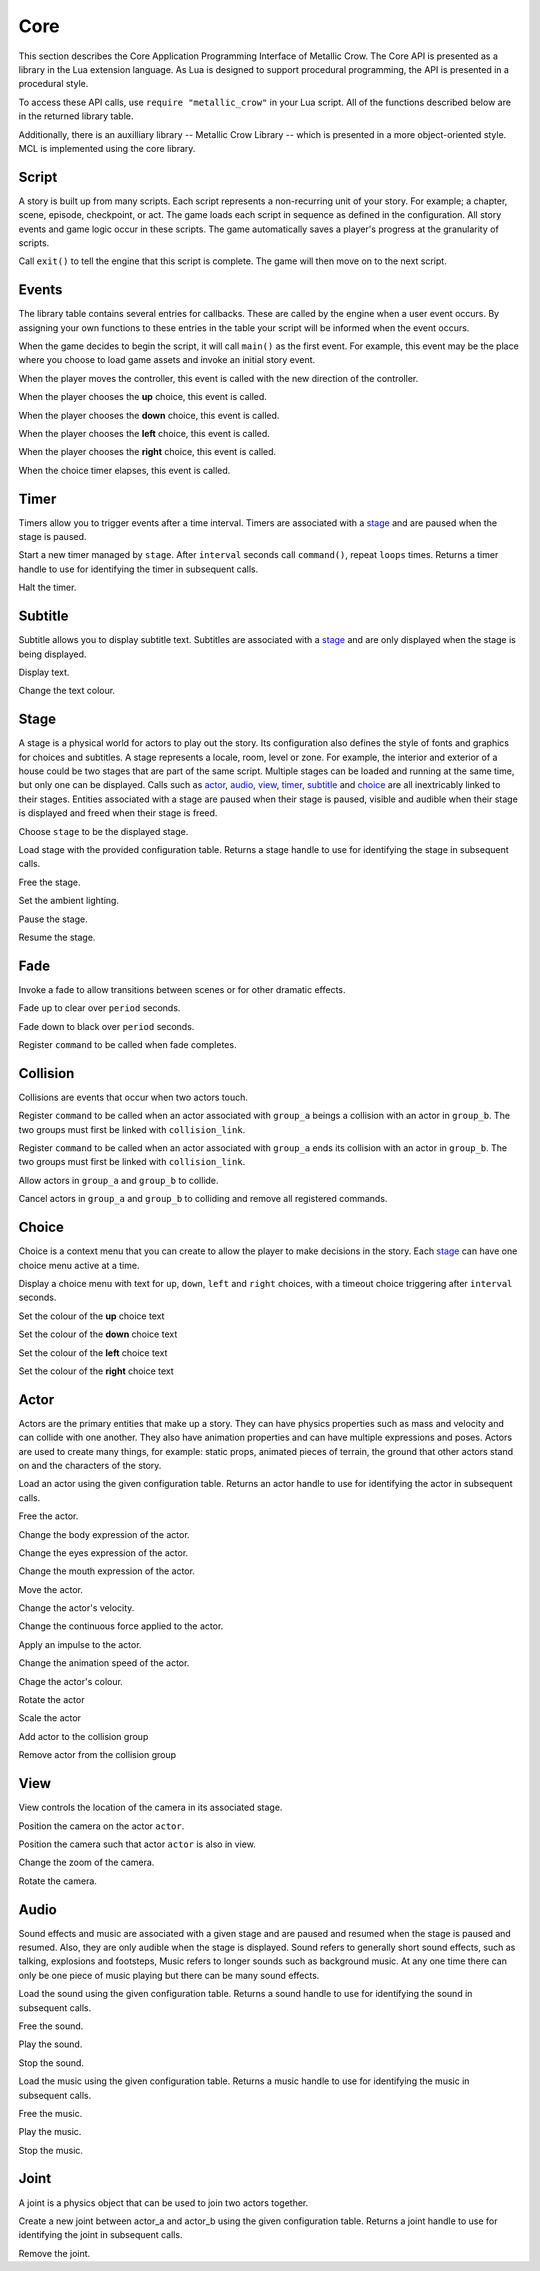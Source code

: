 .. _core:

.. highlight:: lua

****
Core
****

This section describes the Core Application Programming Interface of Metallic Crow.  The Core API is presented as a library in the Lua extension language.  As Lua is designed to support procedural programming, the API is presented in a procedural style.

To access these API calls, use ``require "metallic_crow"`` in your Lua script.  All of the functions described below are in the returned library table.

Additionally, there is an auxilliary library -- Metallic Crow Library -- which is presented in a more object-oriented style. MCL is implemented using the core library.


Script
======

A story is built up from many scripts.  Each script represents a non-recurring unit of your story. For example; a chapter, scene, episode, checkpoint, or act.  The game loads each script in sequence as defined in the configuration.  All story events and game logic occur in these scripts.  The game automatically saves a player's progress at the granularity of scripts.

.. function:: exit()

Call ``exit()`` to tell the engine that this script is complete.  The game will then move on to the next script.

Events
======

The library table contains several entries for callbacks.  These are called by the engine when a user event occurs.  By assigning your own functions to these entries in the table your script will be informed when the event occurs.

.. function:: main()

When the game decides to begin the script, it will call ``main()`` as the first event.  For example, this event may be the place where you choose to load game assets and invoke an initial story event.

.. function:: control(x, y)

When the player moves the controller, this event is called with the new direction of the controller.

.. function:: choice_up()

When the player chooses the **up** choice, this event is called.

.. function:: choice_down()

When the player chooses the **down** choice, this event is called.

.. function:: choice_left()

When the player chooses the **left** choice, this event is called.

.. function:: choice_right()

When the player chooses the **right** choice, this event is called.

.. function:: choice_timer()

When the choice timer elapses, this event is called.


Timer
=====

Timers allow you to trigger events after a time interval.  Timers are associated with a `stage`_ and are paused when the stage is paused.

.. function:: timer_load(stage, name, command, interval, loops)

Start a new timer managed by ``stage``.  After ``interval`` seconds call ``command()``, repeat ``loops`` times.  Returns a timer handle to use for identifying the timer in subsequent calls.

.. function:: timer_free(timer)

Halt the timer.


Subtitle
========

Subtitle allows you to display subtitle text.  Subtitles are associated with a `stage`_ and are only displayed when the stage is being displayed.

.. function:: subtitle_text(stage, text)

Display text.

.. function:: subtitle_modulate(stage, r, g, b)

Change the text colour.


Stage
=====

A stage is a physical world for actors to play out the story.  Its configuration also defines the style of fonts and graphics for choices and subtitles.  A stage represents a locale, room, level or zone.  For example, the interior and exterior of a house could be two stages that are part of the same script.  Multiple stages can be loaded and running at the same time, but only one can be displayed.  Calls such as `actor`_, `audio`_, `view`_, `timer`_, `subtitle`_ and `choice`_  are all inextricably linked to their stages. Entities associated with a stage are paused when their stage is paused, visible and audible when their stage is displayed and freed when their stage is freed.

.. function:: stage_nominate(stage)

Choose ``stage`` to be the displayed stage.

.. function:: stage_load(configuration)

Load stage with the provided configuration table.  Returns a stage handle to use for identifying the stage in subsequent calls.

.. function:: stage_free(stage)

Free the stage.

.. function:: stage_modulate(stage, r, g, b)

Set the ambient lighting.

.. function:: stage_pause(stage)

Pause the stage.

.. function:: stage_resume(stage)

Resume the stage.


Fade
====

Invoke a fade to allow transitions between scenes or for other dramatic effects.

.. function:: fade_up(period)

Fade up to clear over ``period`` seconds.

.. function:: fade_down(period)

Fade down to black over ``period`` seconds.

.. function:: fade_end(command)

Register ``command`` to be called when fade completes.


Collision
=========

Collisions are events that occur when two actors touch.

.. function:: collision_begin(stage, group_a, group_b, command)

Register ``command`` to be called when an actor associated with ``group_a`` beings a collision with an actor in ``group_b``.  The two groups must first be linked with ``collision_link``.

.. function:: collision_end(stage, group_a, group_b, command)

Register ``command`` to be called when an actor associated with ``group_a`` ends its collision with an actor in ``group_b``.  The two groups must first be linked with ``collision_link``.

.. function:: collision_link(stage, group_a, group_b)

Allow actors in ``group_a`` and ``group_b`` to collide.

.. function:: collision_unlink(stage, group_a, group_b)

Cancel actors in ``group_a`` and ``group_b`` to colliding and remove all registered commands.

Choice
======

Choice is a context menu that you can create to allow the player to make decisions in the story.  Each `stage`_ can have one choice menu active at a time.

.. function:: choice(stage, up, down, left, right, interval)

Display a choice menu with text for ``up``, ``down``, ``left`` and ``right`` choices, with a timeout choice triggering after ``interval`` seconds.

.. function:: choice_up_modulation(stage, r, g, b, a)

Set the colour of the **up** choice text 

.. function:: choice_down_modulation(stage, r, g, b, a)

Set the colour of the **down** choice text 

.. function:: choice_left_modulation(stage, r, g, b, a)

Set the colour of the **left** choice text 

.. function:: choice_right_modulation(stage, r, g, b, a)

Set the colour of the **right** choice text 


Actor
=====

Actors are the primary entities that make up a story.  They can have physics properties such as mass and velocity and can collide with one another.  They also have animation properties and can have multiple expressions and poses.  Actors are used to create many things, for example: static props, animated pieces of terrain, the ground that other actors stand on and the characters of the story.

.. function:: actor_load(stage, configuration)

Load an actor using the given configuration table. Returns an actor handle to use for identifying the actor in subsequent calls.

.. function:: actor_free(actor)

Free the actor.

.. function:: actor_body(actor, expression)

Change the body expression of the actor.

.. function:: actor_eyes(actor, expression)

Change the eyes expression of the actor.

.. function:: actor_mouth(actor, expression)

Change the mouth expression of the actor.

.. function:: actor_position(actor, x, y)

Move the actor.

.. function:: actor_velocity(actor, u, v)

Change the actor's velocity.

.. function:: actor_force(actor, f, g)

Change the continuous force applied to the actor.

.. function:: actor_impulse(actor, i, j)

Apply an impulse to the actor.

.. function:: actor_dilation(actor, dilation)

Change the animation speed of the actor.

.. function:: actor_modulation(actor, r, g, b, a)

Chage the actor's colour.

.. function:: actor_rotation(actor, angle)

Rotate the actor

.. function:: actor_scale(actor, scale)

Scale the actor

.. function:: actor_link(actor, group)

Add actor to the collision group

.. function:: actor_unlink(actor, group)

Remove actor from the collision group

View
====

View controls the location of the camera in its associated stage.

.. function:: view(actor)

Position the camera on the actor ``actor``.

.. function:: view_add(actor)

Position the camera such that actor ``actor`` is also in view.

.. function:: view_zoom(stage, zoom)

Change the zoom of the camera.

.. function:: view_rotation(stage, angle)

Rotate the camera.

Audio
=====

Sound effects and music are associated with a given stage and are paused and resumed when the stage is paused and resumed.  Also, they are only audible when the stage is displayed.  Sound refers to generally short sound effects, such as talking, explosions and footsteps, Music refers to longer sounds such as background music.  At any one time there can only be one piece of music playing but there can be many sound effects.

.. function:: sound_load(stage, configuration)

Load the sound using the given configuration table.  Returns a sound handle to use for identifying the sound in subsequent calls.

.. function:: sound_free(sound)

Free the sound.

.. function:: sound_play(sound, volume)

Play the sound.

.. function:: sound_end(sound)

Stop the sound.

.. function:: music_load(stage, configuration)

Load the music using the given configuration table.  Returns a music handle to use for identifying the music in subsequent calls.

.. function:: music_free(music)

Free the music.

.. function:: music_play(music)

Play the music.

.. function:: music_end(music)

Stop the music.


Joint
=====

A joint is a physics object that can be used to join two actors together.

.. function:: joint_load(actor_a, actor_b, configuration)

Create a new joint between actor_a and actor_b using the given configuration table.  Returns a joint handle to use for identifying the joint in subsequent calls.

.. function:: joint_free(joint)

Remove the joint.
